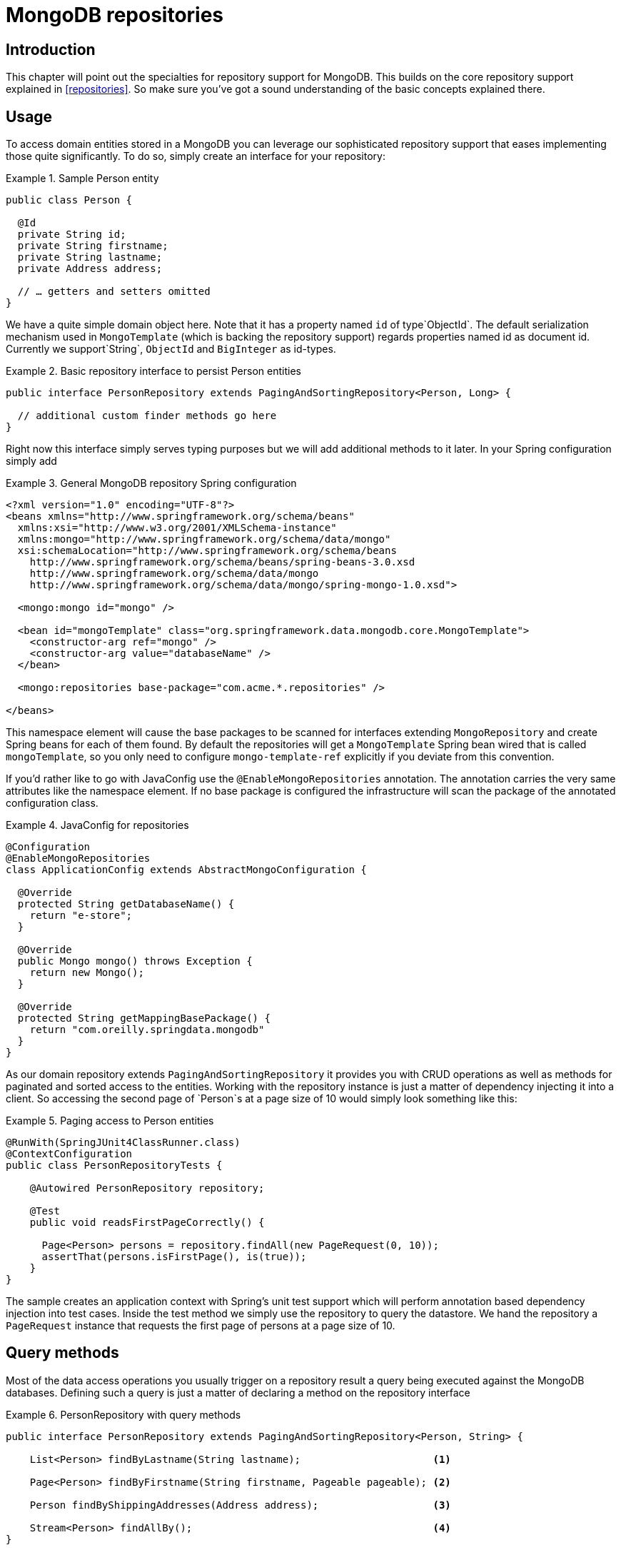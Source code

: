 [[mongo.repositories]]
= MongoDB repositories

[[mongo-repo-intro]]
== Introduction

This chapter will point out the specialties for repository support for MongoDB. This builds on the core repository support explained in <<repositories>>. So make sure you've got a sound understanding of the basic concepts explained there.

[[mongo-repo-usage]]
== Usage

To access domain entities stored in a MongoDB you can leverage our sophisticated repository support that eases implementing those quite significantly. To do so, simply create an interface for your repository:

.Sample Person entity
====
[source,java]
----
public class Person {

  @Id
  private String id;
  private String firstname;
  private String lastname;
  private Address address;

  // … getters and setters omitted
}
----
====

We have a quite simple domain object here. Note that it has a property named `id` of type`ObjectId`. The default serialization mechanism used in `MongoTemplate` (which is backing the repository support) regards properties named id as document id. Currently we support`String`, `ObjectId` and `BigInteger` as id-types.

.Basic repository interface to persist Person entities
====
[source]
----
public interface PersonRepository extends PagingAndSortingRepository<Person, Long> {

  // additional custom finder methods go here
}
----
====

Right now this interface simply serves typing purposes but we will add additional methods to it later. In your Spring configuration simply add

.General MongoDB repository Spring configuration
====
[source,xml]
----
<?xml version="1.0" encoding="UTF-8"?>
<beans xmlns="http://www.springframework.org/schema/beans"
  xmlns:xsi="http://www.w3.org/2001/XMLSchema-instance"
  xmlns:mongo="http://www.springframework.org/schema/data/mongo"
  xsi:schemaLocation="http://www.springframework.org/schema/beans
    http://www.springframework.org/schema/beans/spring-beans-3.0.xsd
    http://www.springframework.org/schema/data/mongo
    http://www.springframework.org/schema/data/mongo/spring-mongo-1.0.xsd">

  <mongo:mongo id="mongo" />

  <bean id="mongoTemplate" class="org.springframework.data.mongodb.core.MongoTemplate">
    <constructor-arg ref="mongo" />
    <constructor-arg value="databaseName" />
  </bean>

  <mongo:repositories base-package="com.acme.*.repositories" />

</beans>
----
====

This namespace element will cause the base packages to be scanned for interfaces extending `MongoRepository` and create Spring beans for each of them found. By default the repositories will get a `MongoTemplate` Spring bean wired that is called `mongoTemplate`, so you only need to configure `mongo-template-ref` explicitly if you deviate from this convention.

If you'd rather like to go with JavaConfig use the `@EnableMongoRepositories` annotation. The annotation carries the very same attributes like the namespace element. If no base package is configured the infrastructure will scan the package of the annotated configuration class.

.JavaConfig for repositories
====
[source,java]
----
@Configuration
@EnableMongoRepositories
class ApplicationConfig extends AbstractMongoConfiguration {

  @Override
  protected String getDatabaseName() {
    return "e-store";
  }

  @Override
  public Mongo mongo() throws Exception {
    return new Mongo();
  }

  @Override
  protected String getMappingBasePackage() {
    return "com.oreilly.springdata.mongodb"
  }
}
----
====

As our domain repository extends `PagingAndSortingRepository` it provides you with CRUD operations as well as methods for paginated and sorted access to the entities. Working with the repository instance is just a matter of dependency injecting it into a client. So accessing the second page of `Person`s at a page size of 10 would simply look something like this:

.Paging access to Person entities
====
[source,java]
----
@RunWith(SpringJUnit4ClassRunner.class)
@ContextConfiguration
public class PersonRepositoryTests {

    @Autowired PersonRepository repository;

    @Test
    public void readsFirstPageCorrectly() {

      Page<Person> persons = repository.findAll(new PageRequest(0, 10));
      assertThat(persons.isFirstPage(), is(true));
    }
}
----
====

The sample creates an application context with Spring's unit test support which will perform annotation based dependency injection into test cases. Inside the test method we simply use the repository to query the datastore. We hand the repository a `PageRequest` instance that requests the first page of persons at a page size of 10.

[[mongodb.repositories.queries]]
== Query methods

Most of the data access operations you usually trigger on a repository result a query being executed against the MongoDB databases. Defining such a query is just a matter of declaring a method on the repository interface

.PersonRepository with query methods
====
[source,java]
----
public interface PersonRepository extends PagingAndSortingRepository<Person, String> {

    List<Person> findByLastname(String lastname);                      <1>

    Page<Person> findByFirstname(String firstname, Pageable pageable); <2>

    Person findByShippingAddresses(Address address);                   <3>
    
    Stream<Person> findAllBy();                                        <4>
}
----
<1> The method shows a query for all people with the given lastname. The query will be derived parsing the method name for constraints which can be concatenated with `And` and `Or`. Thus the method name will result in a query expression of `{"lastname" : lastname}`.
<2> Applies pagination to a query. Just equip your method signature with a `Pageable` parameter and let the method return a `Page` instance and we will automatically page the query accordingly.
<3> Shows that you can query based on properties which are not a primitive type. 
<4> Uses a Java 8 `Stream` which reads and converts individual elements while iterating the stream.
====

 

NOTE: Note that for version 1.0 we currently don't support referring to parameters that are mapped as `DBRef` in the domain class.

[cols="1,2,3", options="header"]
.Supported keywords for query methods
|===
| Keyword
| Sample
| Logical result

| `After`
| `findByBirthdateAfter(Date date)`
| `{"birthdate" : {"$gt" : date}}`

| `GreaterThan`
| `findByAgeGreaterThan(int age)`
| `{"age" : {"$gt" : age}}`

| `GreaterThanEqual`
| `findByAgeGreaterThanEqual(int age)`
| `{"age" : {"$gte" : age}}`

| `Before`
| `findByBirthdateBefore(Date date)`
| `{"birthdate" : {"$lt" : date}}`

| `LessThan`
| `findByAgeLessThan(int age)`
| `{"age" : {"$lt" : age}}`

| `LessThanEqual`
| `findByAgeLessThanEqual(int age)`
| `{"age" : {"$lte" : age}}`

| `Between`
| `findByAgeBetween(int from, int to)`
| `{"age" : {"$gt" : from, "$lt" : to}}`

| `In`
| `findByAgeIn(Collection ages)`
| `{"age" : {"$in" : [ages...]}}`

| `NotIn`
| `findByAgeNotIn(Collection ages)`
| `{"age" : {"$nin" : [ages...]}}`

| `IsNotNull, NotNull`
| `findByFirstnameNotNull()`
| `{"firstname" : {"$ne" : null}}`

| `IsNull, Null`
| `findByFirstnameNull()`
| `{"firstname" : null}`

| `Like`, `StartingWith`, `EndingWith`
| `findByFirstnameLike(String name)`
| `{"firstname" : name} ( name as regex)`

| `Containing` on String
| `findByFirstnameContaining(String name)`
| `{"firstname" : name} (name as regex)`

| `Containing` on Collection
| `findByAddressesContaining(Address address)`
| `{"addresses" : { "$in" : address}}`

| `Regex`
| `findByFirstnameRegex(String firstname)`
| `{"firstname" : {"$regex" : firstname }}`

| `(No keyword)`
| `findByFirstname(String name)`
| `{"firstname" : name}`

| `Not`
| `findByFirstnameNot(String name)`
| `{"firstname" : {"$ne" : name}}`

| `Near`
| `findByLocationNear(Point point)`
| `{"location" : {"$near" : [x,y]}}`

| `Near`
| `findByLocationNear(Point point, Distance max)`
| `{"location" : {"$near" : [x,y], "$maxDistance" : max}}`

| `Near`
| `findByLocationNear(Point point, Distance min, Distance max)`
| `{"location" : {"$near" : [x,y], "$minDistance" : min, "$maxDistance" : max}}`

| `Within`
| `findByLocationWithin(Circle circle)`
| `{"location" : {"$geoWithin" : {"$center" : [ [x, y], distance]}}}`

| `Within`
| `findByLocationWithin(Box box)`
| `{"location" : {"$geoWithin" : {"$box" : [ [x1, y1], x2, y2]}}}`

| `IsTrue, True`
| `findByActiveIsTrue()`
| `{"active" : true}`

| `IsFalse, False`
| `findByActiveIsFalse()`
| `{"active" : false}`

| `Exists`
| `findByLocationExists(boolean exists)`
| `{"location" : {"$exists" : exists }}`
|===

[[mongodb.repositories.queries.delete]]
=== Repository delete queries

The above keywords can be used in conjunciton with `delete…By` or `remove…By` to create queries deleting matching documents.

.`Delete…By` Query
====
[source,java]
----
public interface PersonRepository extends MongoRepository<Person, String> {

  List <Person> deleteByLastname(String lastname);

  Long deletePersonByLastname(String lastname);
}
----
====

Using return type `List` will retrieve and return all matching documents before actually deleting them. A numeric return type directly removes the matching documents returning the total number of documents removed.

[[mongodb.repositories.queries.geo-spatial]]
=== Geo-spatial repository queries

As you've just seen there are a few keywords triggering geo-spatial operations within a MongoDB query. The `Near` keyword allows some further modification. Let's have look at some examples:

.Advanced `Near` queries
====
[source,java]
----
public interface PersonRepository extends MongoRepository<Person, String>

  // { 'location' : { '$near' : [point.x, point.y], '$maxDistance' : distance}}
  List<Person> findByLocationNear(Point location, Distance distance);
}
----
====

Adding a `Distance` parameter to the query method allows restricting results to those within the given distance. If the `Distance` was set up containing a `Metric` we will transparently use `$nearSphere` instead of $code.

.Using `Distance` with `Metrics`
====
[source,java]
----
Point point = new Point(43.7, 48.8);
Distance distance = new Distance(200, Metrics.KILOMETERS);
… = repository.findByLocationNear(point, distance);
// {'location' : {'$nearSphere' : [43.7, 48.8], '$maxDistance' : 0.03135711885774796}}
----
====

As you can see using a `Distance` equipped with a `Metric` causes `$nearSphere` clause to be added instead of a plain `$near`. Beyond that the actual distance gets calculated according to the `Metrics` used.

NOTE: Using `@GeoSpatialIndexed(type = GeoSpatialIndexType.GEO_2DSPHERE)` on the target property forces usage of `$nearSphere` operator.

==== Geo-near queries

[source,java]
----
public interface PersonRepository extends MongoRepository<Person, String>

  // {'geoNear' : 'location', 'near' : [x, y] }
  GeoResults<Person> findByLocationNear(Point location);

  // No metric: {'geoNear' : 'person', 'near' : [x, y], maxDistance : distance }
  // Metric: {'geoNear' : 'person', 'near' : [x, y], 'maxDistance' : distance,
  //          'distanceMultiplier' : metric.multiplier, 'spherical' : true }
  GeoResults<Person> findByLocationNear(Point location, Distance distance);
  
  // Metric: {'geoNear' : 'person', 'near' : [x, y], 'minDistance' : min,
  //          'maxDistance' : max, 'distanceMultiplier' : metric.multiplier,
  //          'spherical' : true }
  GeoResults<Person> findByLocationNear(Point location, Distance min, Distance max);

  // {'geoNear' : 'location', 'near' : [x, y] }
  GeoResults<Person> findByLocationNear(Point location);
}
----

[[mongodb.repositories.queries.json-based]]
=== MongoDB JSON based query methods and field restriction

By adding the annotation `org.springframework.data.mongodb.repository.Query` repository finder methods you can specify a MongoDB JSON query string to use instead of having the query derived from the method name. For example

[source,java]
----
public interface PersonRepository extends MongoRepository<Person, String>

  @Query("{ 'firstname' : ?0 }")
  List<Person> findByThePersonsFirstname(String firstname);

}
----

The placeholder ?0 lets you substitute the value from the method arguments into the JSON query string.

You can also use the filter property to restrict the set of properties that will be mapped into the Java object. For example,

[source,java]
----
public interface PersonRepository extends MongoRepository<Person, String>

  @Query(value="{ 'firstname' : ?0 }", fields="{ 'firstname' : 1, 'lastname' : 1}")
  List<Person> findByThePersonsFirstname(String firstname);

}
----

This will return only the firstname, lastname and Id properties of the Person objects. The age property, a java.lang.Integer, will not be set and its value will therefore be null.

[[mongodb.repositories.queries.type-safe]]
=== Type-safe Query methods

MongoDB repository support integrates with the http://www.querydsl.com/[QueryDSL] project which provides a means to perform type-safe queries in Java. To quote from the project description, "Instead of writing queries as inline strings or externalizing them into XML files they are constructed via a fluent API." It provides the following features

* Code completion in IDE (all properties, methods and operations can be expanded in your favorite Java IDE)
* Almost no syntactically invalid queries allowed (type-safe on all levels)
* Domain types and properties can be referenced safely (no Strings involved!)
* Adopts better to refactoring changes in domain types
* Incremental query definition is easier

Please refer to the http://www.querydsl.com/static/querydsl/latest/reference/html/[QueryDSL documentation] which describes how to bootstrap your environment for APT based code generation using Maven or Ant.

Using QueryDSL you will be able to write queries as shown below

[source,java]
----
QPerson person = new QPerson("person");
List<Person> result = repository.findAll(person.address.zipCode.eq("C0123"));

Page<Person> page = repository.findAll(person.lastname.contains("a"),
                                       new PageRequest(0, 2, Direction.ASC, "lastname"));
----

`QPerson` is a class that is generated (via the Java annotation post processing tool) which is a `Predicate` that allows you to write type safe queries. Notice that there are no strings in the query other than the value "C0123".

You can use the generated `Predicate` class via the interface `QueryDslPredicateExecutor` which is shown below

[source,java]
----
public interface QueryDslPredicateExecutor<T> {

  T findOne(Predicate predicate);

  List<T> findAll(Predicate predicate);

  List<T> findAll(Predicate predicate, OrderSpecifier<?>... orders);

  Page<T> findAll(Predicate predicate, Pageable pageable);

  Long count(Predicate predicate);
}
----

To use this in your repository implementation, simply inherit from it in addition to other repository interfaces. This is shown below

[source,java]
----
public interface PersonRepository extends MongoRepository<Person, String>, QueryDslPredicateExecutor<Person> {

   // additional finder methods go here
}
----

We think you will find this an extremely powerful tool for writing MongoDB queries.

[[mongodb.repositories.queries.full-text]]
=== Full-text search queries
MongoDBs full text search feature is very store specic and therefore can rather be found on `MongoRepository` than on the more general `CrudRepository`. What we need is a document with a full-text index defined for (Please see section <<mapping-usage-indexes.text-index>> for creating).

Additional methods on `MongoRepository` take `TextCriteria` as input parameter. In addition to those explicit methods, it is also possible to add a `TextCriteria` derived repository method. The criteria will added as an additional `AND` criteria. Once the entity contains a `@TextScore` annotated property the documents full-text score will be retrieved. Furthermore the `@TextScore` annotated property will also make it possible to sort by the documents score.

[source, java]
----
@Document
class FullTextDocument {

  @Id String id;
  @TextIndexed String title;
  @TextIndexed String content;
  @TextScore Float score;
}

interface FullTextRepository extends Repository<FullTextDocument, String> {

  // Execute a full-text search and define sorting dynamically
  List<FullTextDocument> findAllBy(TextCriteria criteria, Sort sort);

  // Paginate over a full-text search result
  Page<FullTextDocument> findAllBy(TextCriteria criteria, Pageable pageable);

  // Combine a derived query with a full-text search
  List<FullTextDocument> findByTitleOrderByScoreDesc(String title, TextCriteria criteria);
}


Sort sort = new Sort("score");
TextCriteria criteria = TextCriteria.forDefaultLanguage().matchingAny("spring", "data");
List<FullTextDocument> result = repository.findAllBy(criteria, sort);

criteria = TextCriteria.forDefaultLanguage().matching("film");
Page<FullTextDocument> page = repository.findAllBy(criteria, new PageRequest(1, 1, sort));
List<FullTextDocument> result = repository.findByTitleOrderByScoreDesc("mongodb", criteria);
----

[[mongodb.repositories.misc]]
== Miscellaneous

[[mongodb.repositories.misc.cdi-integration]]
=== CDI Integration

Instances of the repository interfaces are usually created by a container, which Spring is the most natural choice when working with Spring Data. As of version 1.3.0 Spring Data MongoDB ships with a custom CDI extension that allows using the repository abstraction in CDI environments. The extension is part of the JAR so all you need to do to activate it is dropping the Spring Data MongoDB JAR into your classpath. You can now set up the infrastructure by implementing a CDI Producer for the `MongoTemplate`:

[source,java]
----
class MongoTemplateProducer {

    @Produces
    @ApplicationScoped
    public MongoOperations createMongoTemplate() throws UnknownHostException, MongoException {

        MongoDbFactory factory = new SimpleMongoDbFactory(new Mongo(), "database");
        return new MongoTemplate(factory);
    }
}
----

The Spring Data MongoDB CDI extension will pick up the `MongoTemplate` available as CDI bean and create a proxy for a Spring Data repository whenever an bean of a repository type is requested by the container. Thus obtaining an instance of a Spring Data repository is a matter of declaring an `@Inject`-ed property:

[source,java]
----
class RepositoryClient {

  @Inject
  PersonRepository repository;

  public void businessMethod() {
    List<Person> people = repository.findAll();
  }
}
----